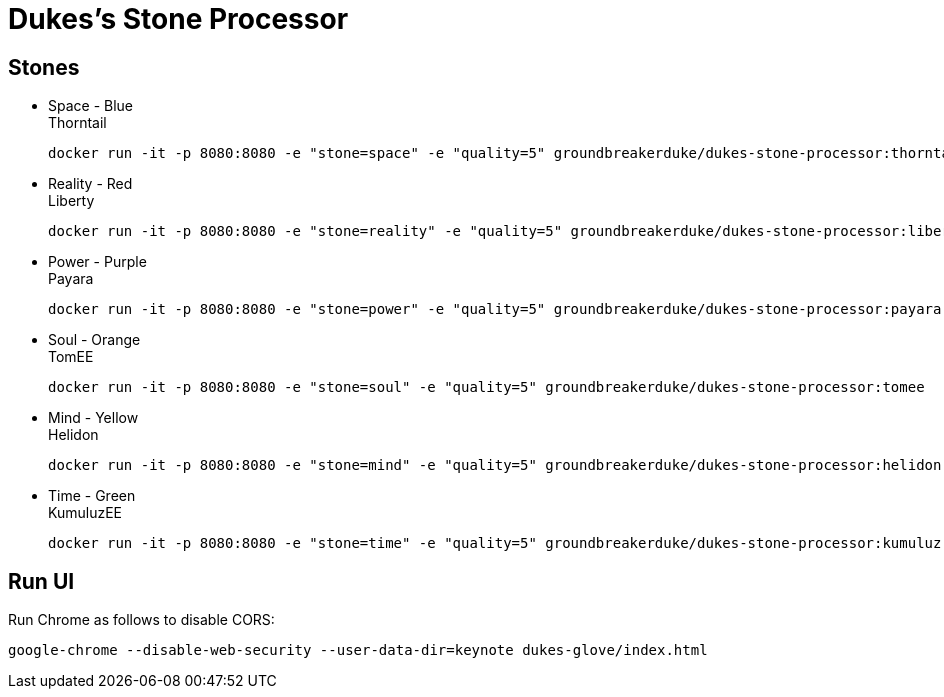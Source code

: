 = Dukes's Stone Processor

== Stones


* Space - Blue +
Thorntail

 docker run -it -p 8080:8080 -e "stone=space" -e "quality=5" groundbreakerduke/dukes-stone-processor:thorntail

* Reality - Red +
Liberty

 docker run -it -p 8080:8080 -e "stone=reality" -e "quality=5" groundbreakerduke/dukes-stone-processor:liberty

* Power - Purple +
Payara

 docker run -it -p 8080:8080 -e "stone=power" -e "quality=5" groundbreakerduke/dukes-stone-processor:payara

* Soul - Orange +
TomEE

 docker run -it -p 8080:8080 -e "stone=soul" -e "quality=5" groundbreakerduke/dukes-stone-processor:tomee

* Mind - Yellow +
Helidon

 docker run -it -p 8080:8080 -e "stone=mind" -e "quality=5" groundbreakerduke/dukes-stone-processor:helidon

* Time - Green +
KumuluzEE

 docker run -it -p 8080:8080 -e "stone=time" -e "quality=5" groundbreakerduke/dukes-stone-processor:kumuluz

## Run UI 

Run Chrome as follows to disable CORS:
 
```
google-chrome --disable-web-security --user-data-dir=keynote dukes-glove/index.html
```